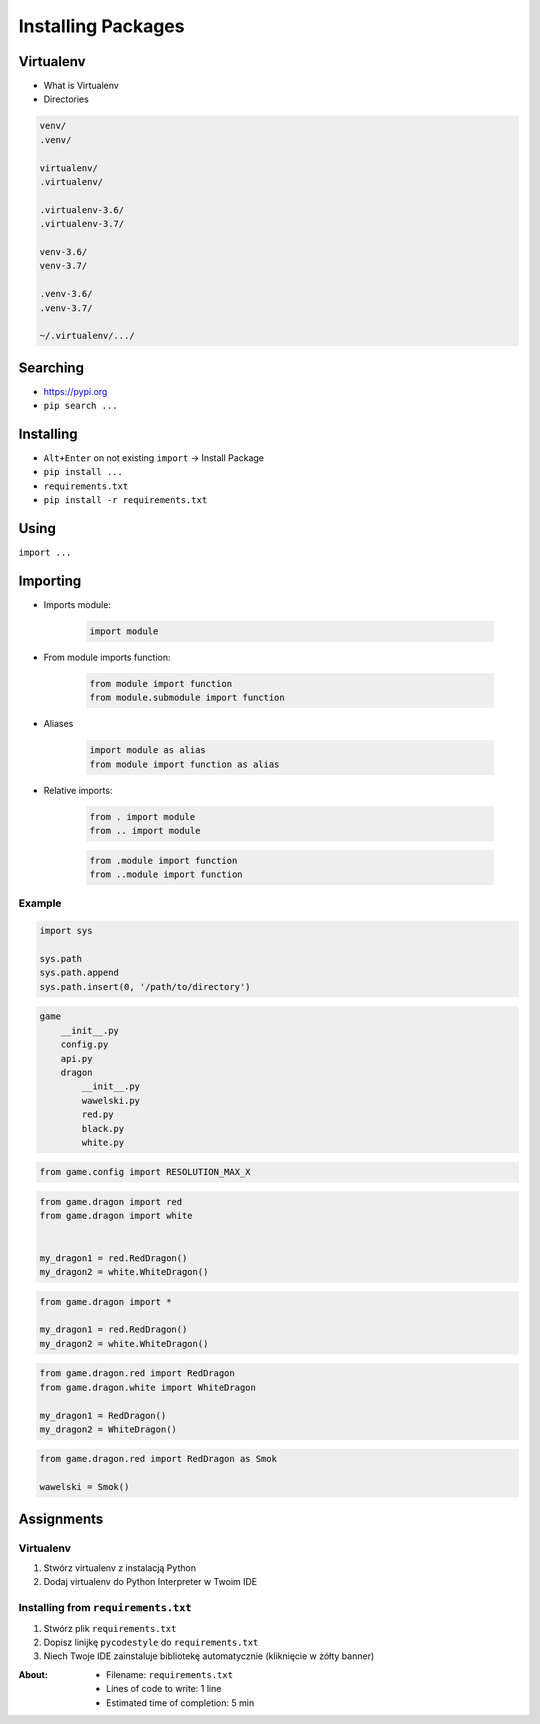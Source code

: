 .. _Installing Packages:

*******************
Installing Packages
*******************


Virtualenv
==========
* What is Virtualenv
* Directories

.. code-block:: text

    venv/
    .venv/

    virtualenv/
    .virtualenv/

    .virtualenv-3.6/
    .virtualenv-3.7/

    venv-3.6/
    venv-3.7/

    .venv-3.6/
    .venv-3.7/

    ~/.virtualenv/.../


Searching
=========
- https://pypi.org
- ``pip search ...``


Installing
==========
- ``Alt+Enter`` on not existing ``import`` -> Install Package
- ``pip install ...``
- ``requirements.txt``
- ``pip install -r requirements.txt``


Using
=====
``import ...``


Importing
=========
* Imports module:

    .. code-block:: python

        import module

* From module imports function:

    .. code-block:: python

        from module import function
        from module.submodule import function

* Aliases

    .. code-block:: python

        import module as alias
        from module import function as alias

* Relative imports:

    .. code-block:: python

        from . import module
        from .. import module

    .. code-block:: python

        from .module import function
        from ..module import function

Example
-------
.. code-block:: python

    import sys

    sys.path
    sys.path.append
    sys.path.insert(0, '/path/to/directory')

.. code-block:: text

    game
        __init__.py
        config.py
        api.py
        dragon
            __init__.py
            wawelski.py
            red.py
            black.py
            white.py

.. code-block:: python

    from game.config import RESOLUTION_MAX_X

.. code-block:: python

    from game.dragon import red
    from game.dragon import white


    my_dragon1 = red.RedDragon()
    my_dragon2 = white.WhiteDragon()

.. code-block:: python

    from game.dragon import *

    my_dragon1 = red.RedDragon()
    my_dragon2 = white.WhiteDragon()

.. code-block:: python

    from game.dragon.red import RedDragon
    from game.dragon.white import WhiteDragon

    my_dragon1 = RedDragon()
    my_dragon2 = WhiteDragon()

.. code-block:: python

    from game.dragon.red import RedDragon as Smok

    wawelski = Smok()


Assignments
===========

Virtualenv
----------
#. Stwórz virtualenv z instalacją Python
#. Dodaj virtualenv do Python Interpreter w Twoim IDE

Installing from ``requirements.txt``
------------------------------------
#. Stwórz plik ``requirements.txt``
#. Dopisz linijkę ``pycodestyle`` do ``requirements.txt``
#. Niech Twoje IDE zainstaluje bibliotekę automatycznie (kliknięcie w żółty banner)

:About:
    * Filename: ``requirements.txt``
    * Lines of code to write: 1 line
    * Estimated time of completion: 5 min
